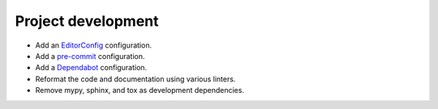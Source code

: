 Project development
-------------------

*   Add an `EditorConfig <https://editorconfig.org/>`_ configuration.
*   Add a `pre-commit <https://pre-commit.com/>`_ configuration.
*   Add a `Dependabot <https://docs.github.com/en/code-security/dependabot>`_ configuration.
*   Reformat the code and documentation using various linters.
*   Remove mypy, sphinx, and tox as development dependencies.
